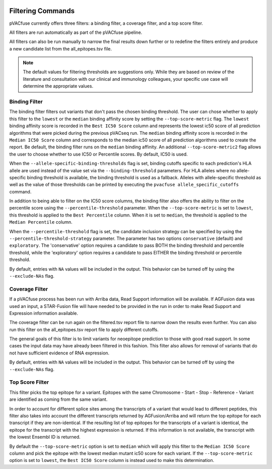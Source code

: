 .. image:: ../images/pVACfuse_logo_trans-bg_sm_v4b.png
    :align: right
    :alt: pVACfuse logo

.. _pvacfuse_filter_commands:

Filtering Commands
=============================

pVACfuse currently offers three filters: a binding filter, a coverage filter,
and a top score filter.

All filters are run automatically as part of the pVACfuse pipeline.

All filters can also be run manually to narrow the final results down further 
or to redefine the filters entirely and produce a new candidate list from the 
all_epitopes.tsv file.

.. note::

   The default values for filtering thresholds are suggestions only. While they are based on review of the literature
   and consultation with our clinical and immunology colleagues, your specific use case will determine the appropriate values.

Binding Filter
--------------

.. program-output:: pvacfuse binding_filter -h

.. .. argparse::
    :module: lib.binding_filter
    :func: define_parser
    :prog: pvacfuse binding_filter

The binding filter filters out variants that don't pass the chosen binding threshold.
The user can chose whether to apply this filter to the ``lowest`` or the ``median`` binding
affinity score by setting the ``--top-score-metric`` flag. The ``lowest`` binding
affinity score is recorded in the ``Best IC50 Score`` column and represents the lowest
ic50 score of all prediction algorithms that were picked during the previous pVACseq run.
The ``median`` binding affinity score is recorded in the ``Median IC50 Score`` column and
corresponds to the median ic50 score of all prediction algorithms used to create the report.
Be default, the binding filter runs on the ``median`` binding affinity.
An additional ``--top-score-metric2`` flag allows the user to choose whether to use IC50 or
Percentile scores. By default, IC50 is used.

When the ``--allele-specific-binding-thresholds`` flag is set, binding cutoffs specific to each
prediction's HLA allele are used instead of the value set via the ``--binding-threshold`` parameters.
For HLA alleles where no allele-specific binding threshold is available, the
binding threshold is used as a fallback. Alleles with allele-specific
threshold as well as the value of those thresholds can be printed by executing
the ``pvacfuse allele_specific_cutoffs`` command.

In addition to being able to filter on the IC50 score columns, the binding
filter also offers the ability to filter on the percentile score using the
``--percentile-threshold`` parameter. When the ``--top-score-metric`` is set
to ``lowest``, this threshold is applied to the ``Best Percentile`` column. When
it is set to ``median``, the threshold is applied to the ``Median
Percentile`` column.

When the ``--percentile-threshold`` flag is set, the candidate inclusion strategy can be
specified by using the ``--percentile-threshold-strategy`` parameter. The parameter has two
options ``conservative`` (default) and ``exploratory``. The 'conservative' option requires a candidate 
to pass BOTH the binding threshold and percentile threshold, while the 'exploratory' option requires
a candidate to pass EITHER the binding threshold or percentile threshold.

By default, entries with ``NA`` values will be included in the output. This
behavior can be turned off by using the ``--exclude-NAs`` flag.

Coverage Filter
---------------

.. program-output:: pvacfuse coverage_filter -h

If a pVACfuse process has been run with Arriba data, Read Support information will be available.
If AGFusion data was used an input, a STAR-Fusion file will have needed to be
provided in the run in order to make Read Support and Expression information available.

The coverage filter
can be run again on the filtered.tsv report file to narrow down the results even further.
You can also run this filter on the all_epitopes.tsv report file to apply different cutoffs.

The general goals of this filter is to limit variants for neoepitope prediction to those 
with good read support. In some cases the input data may have already been filtered in this fashion.
This filter also allows for removal of variants that do not have sufficient evidence of RNA expression.

By default, entries with ``NA`` values will be included in the output. This
behavior can be turned off by using the ``--exclude-NAs`` flag.

Top Score Filter
----------------

.. program-output:: pvacfuse top_score_filter -h

This filter picks the top epitope for a variant. Epitopes with the same
Chromosome - Start - Stop - Reference - Variant are identified as coming from
the same variant.

In order to account for different splice sites among the transcripts of a
variant that would lead to different peptides, this filter also takes into
account the different transcripts returned by AGFusion/Arriba and will return
the top epitope for each transcript if they are non-identical. If the
resulting list of top epitopes for the transcripts of a variant is identical,
the epitope for the transcript with the highest expression is returned. If
this information is not available, the transcript with the lowest Ensembl ID is returned.

By default the
``--top-score-metric`` option is set to ``median`` which will apply this
filter to the ``Median IC50 Score`` column and pick the epitope with the lowest
median mutant ic50 score for each variant. If the ``--top-score-metric``
option is set to ``lowest``, the ``Best IC50 Score`` column is instead used to
make this determination.
